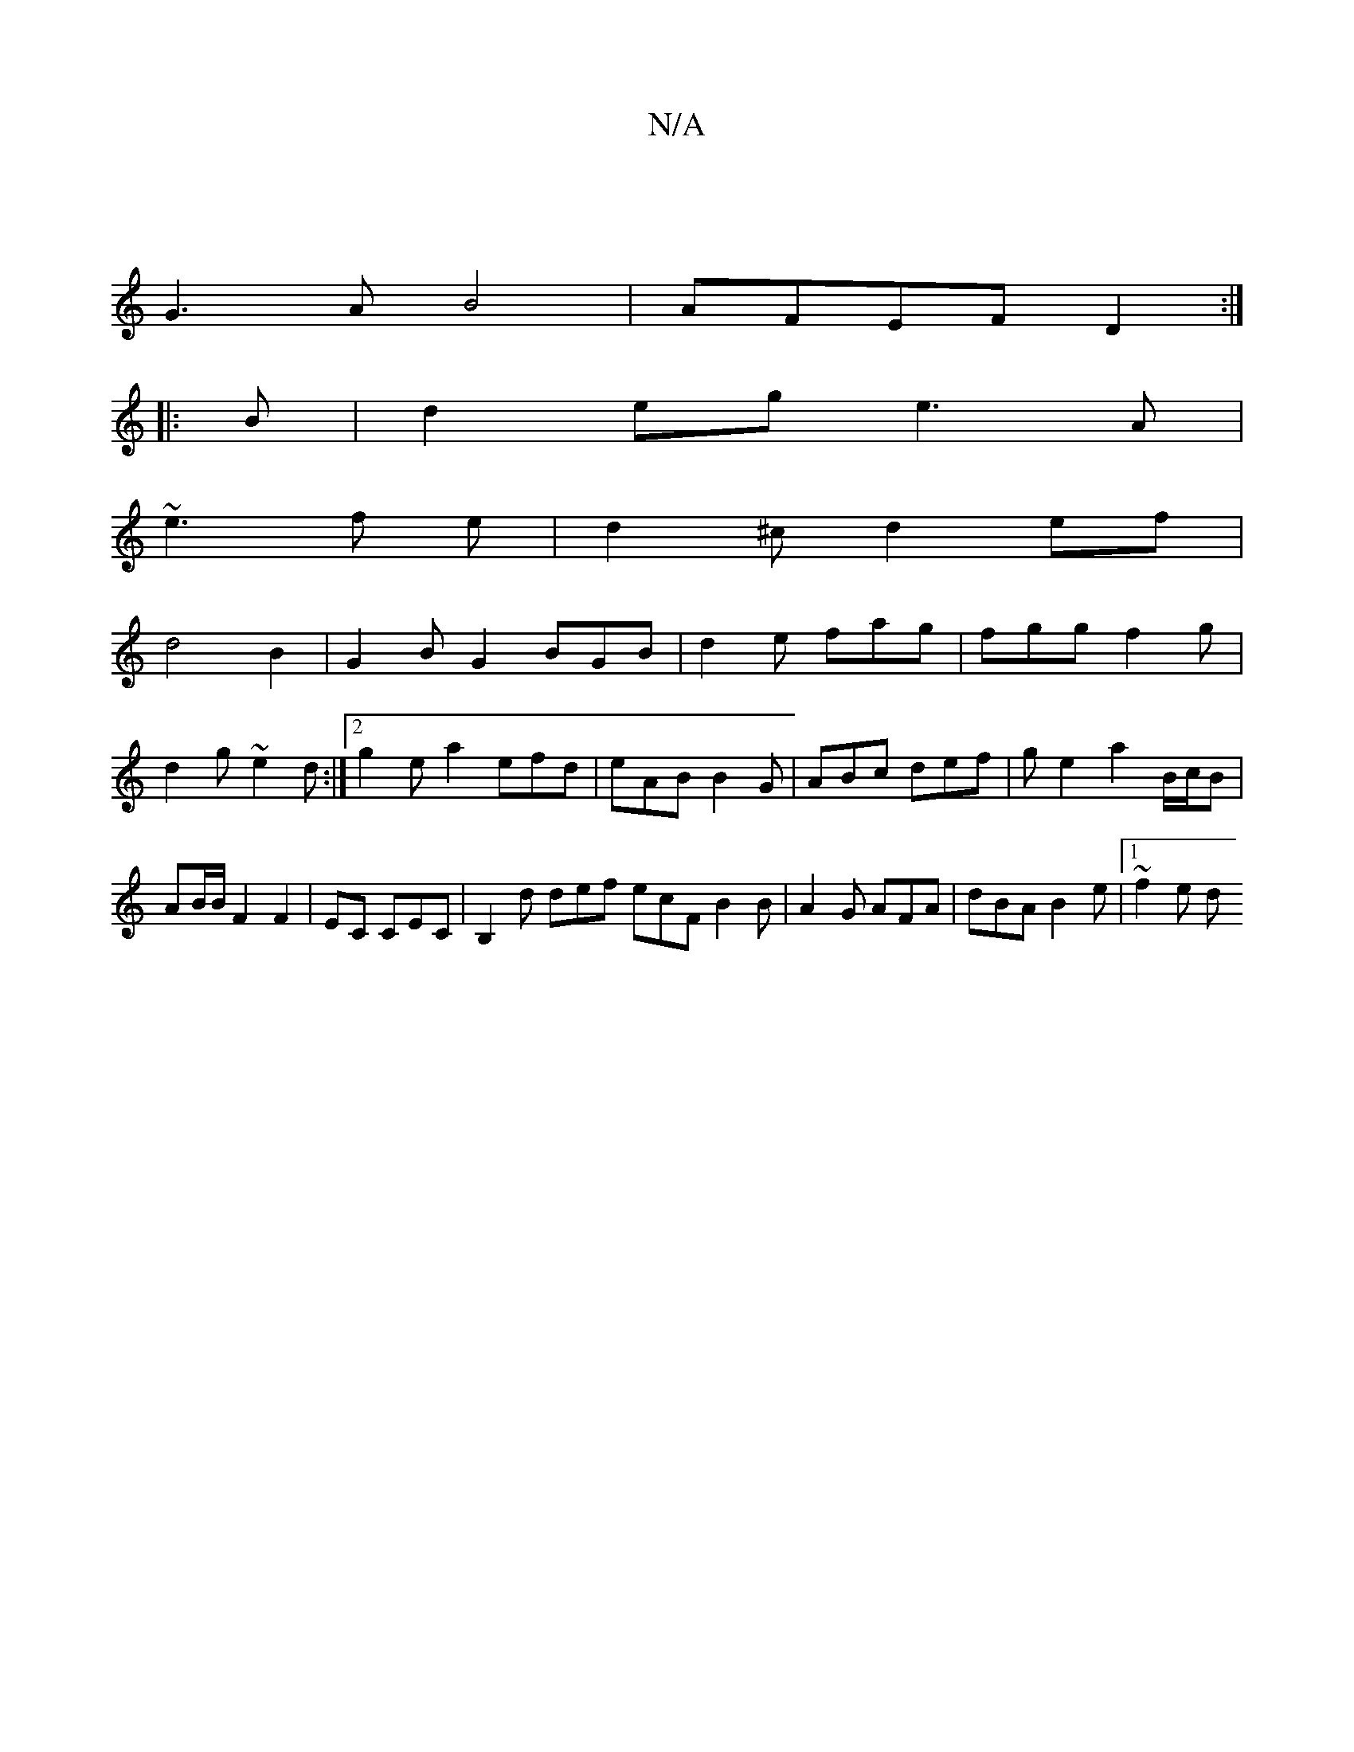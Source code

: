 X:1
T:N/A
M:4/4
R:N/A
K:Cmajor
2|
G3A B4|AFEF D2:|
|: B |d2 eg e3A|
~e3f e|d2^cd2ef|
d4B2|G2BG2BGB|d2 e fag|fgg f2g|d2g ~e2d:|[2 g2ea2 efd|eAB B2G|ABc def|g e2 a2B/c/B|AB/2B/2 F2 F2|EC CEC|B,2d def ecF B2B|A2G AFA|dBA B2e|1 ~f2 e d